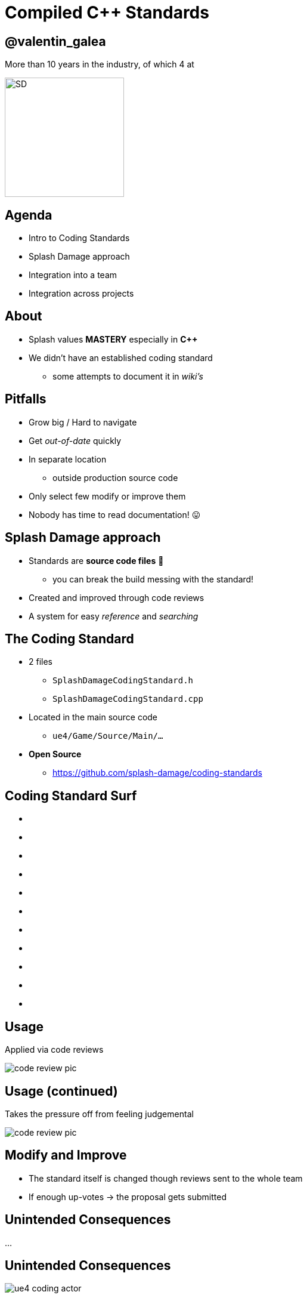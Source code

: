 = Compiled C++ Standards
:revealjs_theme: black
:revealjs_transition: fade
:revealjs_controls: true
:revealjs_progress: true
:revealjs_slideNumber: true
:revealjs_history: true
:revealjs_overview: true
:revealjs_fragments: true
:source-highlighter: highlightjs
:customcss: main.css
:imagesdir: img

== @valentin_galea

More than 10 years in the industry, of which 4 at

image::SD/SD-logo-white-orange.svg[SD, 200, 200]


== Agenda
- Intro to Coding Standards
- Splash Damage approach
- Integration into a team
- Integration across projects


== About
- Splash values *MASTERY* especially in *C++*
- We didn't have an established coding standard
  * some attempts to document it in _wiki's_ 


== Pitfalls
[.step]
- Grow big / Hard to navigate
- Get _out-of-date_ quickly
- In separate location
  * outside production source code
- Only select few modify or improve them
- Nobody has time to read documentation! 😛


== Splash Damage approach
[.step]
- Standards are **source code files** 📑
  * you can break the build messing with the standard!
- Created and improved through code reviews
- A system for easy _reference_ and _searching_


== The Coding Standard
[.step]
- 2 files
  * `SplashDamageCodingStandard.h`
  * `SplashDamageCodingStandard.cpp`
- Located in the main source code
  * `ue4/Game/Source/Main/...`
- *Open Source*
  * https://github.com/splash-damage/coding-standards


[state=no_list_decor]
[%notitle, background-iframe="surf/index.html#1"]
== Coding Standard Surf
[%step]
- {nbsp}
- {nbsp}
- {nbsp}
- {nbsp}
- {nbsp}
- {nbsp}
- {nbsp}
- {nbsp}
- {nbsp}
- {nbsp}
- {nbsp}


== Usage
Applied via code reviews

image::code-std/review-1.png[code review pic]


== Usage (continued)
Takes the pressure off from feeling judgemental

image::code-std/review-2.png[code review pic]


== Modify and *Improve*
- The standard itself is changed though reviews sent to the whole team
- If enough up-votes → the proposal gets submitted


== Unintended Consequences
...


== Unintended Consequences
image::code-std/coding-actor.png[ue4 coding actor]


[%notitle]
== The End
*@valentin_galea*

We're hiring!

image::SD/SD-logo-white-orange.svg[SD, width="256" height="256"]

https://github.com/splash-damage/coding-standards[github.com/splash-damage]

https://www.splashdamage.com/careers/[splashdamage.com/careers]


== Attribution
All images and material (C) Splash Damage
